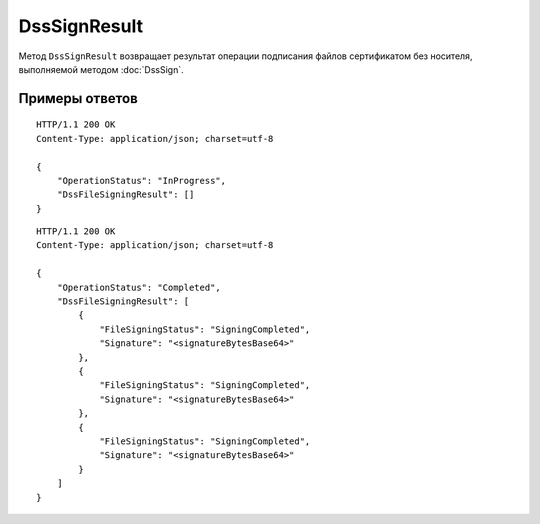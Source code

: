 DssSignResult
=============

Метод ``DssSignResult`` возвращает результат операции подписания файлов сертификатом без носителя, выполняемой методом :doc:`DssSign`.

.. http:get:: /DssSignResult

	:queryparam boxId: идентификатор :doc:`ящика <../entities/box>` организации.
	:queryparam taskId: идентификатор операции, полученный методом :doc:`DssSign`.

	:requestheader Authorization: данные, необходимые для :doc:`авторизации <../Authorization>`.

	:statuscode 200: операция успешно завершена.
	:statuscode 400: данные в запросе имеют неверный формат или отсутствуют обязательные параметры.
	:statuscode 401: в запросе отсутствует HTTP-заголовок ``Authorization`` или в этом заголовке содержатся некорректные авторизационные данные.
	:statuscode 402: у организации с указанным ``boxId`` закончилась подписка на API.
	:statuscode 403: доступ к ящику с предоставленным авторизационным токеном запрещен.
	:statuscode 404: не найден ящик или операция с указанными идентификаторами.
	:statuscode 405: используется неподходящий HTTP-метод.
	:statuscode 500: при обработке запроса возникла непредвиденная ошибка.

	:response Body: Тело ответа содержит результат операции подписания файлов, представленный структурой :doc:`../proto/DssSignResult`.

Примеры ответов
---------------

::

    HTTP/1.1 200 OK
    Content-Type: application/json; charset=utf-8

    {
        "OperationStatus": "InProgress",
        "DssFileSigningResult": []
    }

::

    HTTP/1.1 200 OK
    Content-Type: application/json; charset=utf-8

    {
        "OperationStatus": "Completed",
        "DssFileSigningResult": [
            {
                "FileSigningStatus": "SigningCompleted",
                "Signature": "<signatureBytesBase64>"
            },
            {
                "FileSigningStatus": "SigningCompleted",
                "Signature": "<signatureBytesBase64>"
            },
            {
                "FileSigningStatus": "SigningCompleted",
                "Signature": "<signatureBytesBase64>"
            }
        ]
    }
